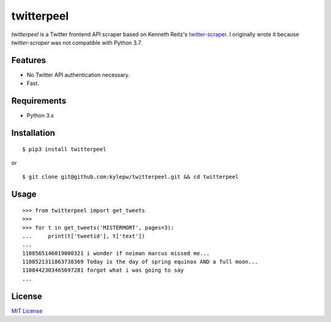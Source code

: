 ===========
twitterpeel
===========

*twitterpeel* is a Twitter frontend API scraper based on Kenneth Reitz's
twitter-scraper_. I originally wrote it because *twitter-scraper* was not
compatible with Python 3.7.

.. _twitter-scraper: https://github.com/kennethreitz/twitter-scraper
.. _requests-html: https://html.python-requests.org

Features
--------
- No Twitter API authentication necessary.
- Fast.

Requirements
------------
- Python 3.x

Installation
------------
::

	$ pip3 install twitterpeel

or

::

    $ git clone git@github.com:kylepw/twitterpeel.git && cd twitterpeel

Usage
-----
::

    >>> from twitterpeel import get_tweets
    >>>
    >>> for t in get_tweets('MISTERMORT', pages=3):
    ...     print(t['tweetid'], t['text'])
    ...
    1108565146019000321 i wonder if neiman marcus missed me...
    1108521311863738369 Today is the day of spring equinox AND a full moon...
    1108442303465697281 forgot what i was going to say
    ...

License
-------
`MIT License <https://github.com/kylepw/twitterpeel/blob/master/LICENSE>`_
